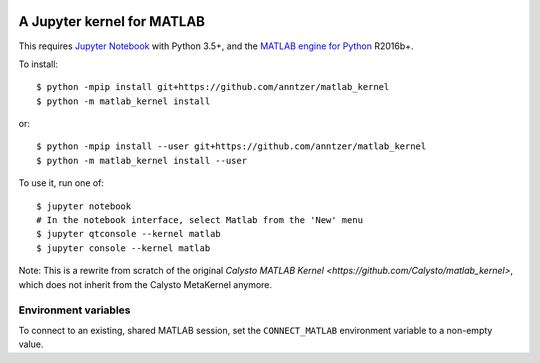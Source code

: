 |Python35|

.. |Python35| image:: https://img.shields.io/badge/python-3.5-blue.svg

A Jupyter kernel for MATLAB
===========================

This requires `Jupyter Notebook <http://jupyter.readthedocs.org/en/latest/install.html>`_
with Python 3.5+, and the
`MATLAB engine for Python <https://www.mathworks.com/help/matlab/matlab-engine-for-python.html>`_ R2016b+.

To install::

    $ python -mpip install git+https://github.com/anntzer/matlab_kernel
    $ python -m matlab_kernel install

or::

    $ python -mpip install --user git+https://github.com/anntzer/matlab_kernel
    $ python -m matlab_kernel install --user

To use it, run one of::

    $ jupyter notebook
    # In the notebook interface, select Matlab from the 'New' menu
    $ jupyter qtconsole --kernel matlab
    $ jupyter console --kernel matlab

Note: This is a rewrite from scratch of the original `Calysto MATLAB Kernel
<https://github.com/Calysto/matlab_kernel>`, which does not inherit from the
Calysto MetaKernel anymore.

Environment variables
---------------------

To connect to an existing, shared MATLAB session, set the ``CONNECT_MATLAB``
environment variable to a non-empty value.
